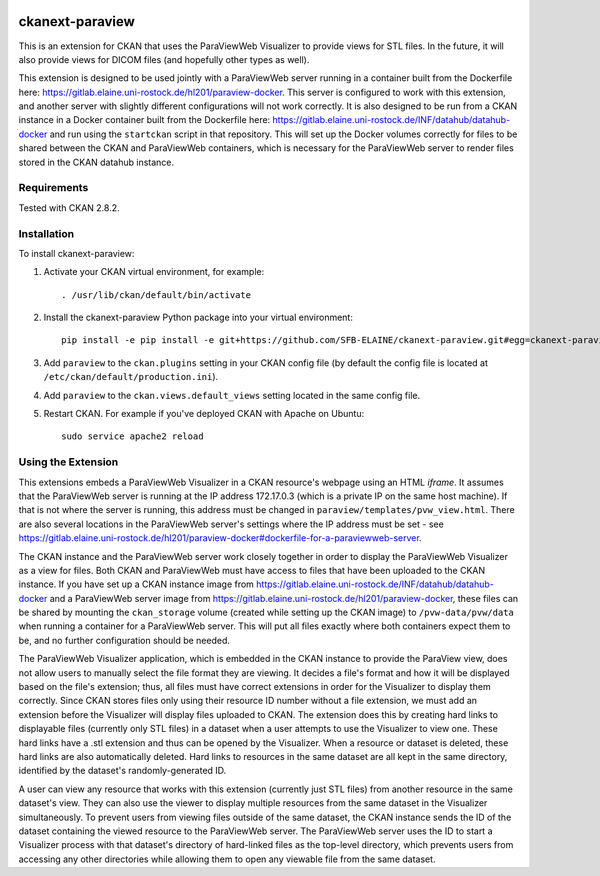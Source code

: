 .. image:: https://travis-ci.org/SFB-ELAINE/ckanext-paraview.svg?branch=master
    :target: https://travis-ci.org/SFB-ELAINE/ckanext-paraview

.. image:: https://coveralls.io/repos/SFB-ELAINE/ckanext-paraview/badge.svg
  :target: https://coveralls.io/r/SFB-ELAINE/ckanext-paraview

.. image:: https://pypip.in/download/ckanext-paraview/badge.svg
    :target: https://pypi.python.org/pypi//ckanext-paraview/
    :alt: Downloads

.. image:: https://pypip.in/version/ckanext-paraview/badge.svg
    :target: https://pypi.python.org/pypi/ckanext-paraview/
    :alt: Latest Version

.. image:: https://pypip.in/py_versions/ckanext-paraview/badge.svg
    :target: https://pypi.python.org/pypi/ckanext-paraview/
    :alt: Supported Python versions

.. image:: https://pypip.in/status/ckanext-paraview/badge.svg
    :target: https://pypi.python.org/pypi/ckanext-paraview/
    :alt: Development Status

.. image:: https://pypip.in/license/ckanext-paraview/badge.svg
    :target: https://pypi.python.org/pypi/ckanext-paraview/
    :alt: License

=====================
ckanext-paraview
=====================

This is an extension for CKAN that uses the ParaViewWeb Visualizer to provide views
for STL files. In the future, it will also provide views for DICOM files (and
hopefully other types as well).

This extension is designed to be used jointly with a ParaViewWeb server running
in a container built from the Dockerfile here: https://gitlab.elaine.uni-rostock.de/hl201/paraview-docker.
This server is configured to work with this extension, and another server with
slightly different configurations will not work correctly. It is also designed
to be run from a CKAN instance in a Docker container built from the Dockerfile here:
https://gitlab.elaine.uni-rostock.de/INF/datahub/datahub-docker and run using the
``startckan`` script in that repository. This will set up the Docker volumes correctly
for files to be shared between the CKAN and ParaViewWeb containers, which is necessary
for the ParaViewWeb server to render files stored in the CKAN datahub instance.


------------
Requirements
------------

Tested with CKAN 2.8.2.

------------
Installation
------------

.. Add any additional install steps to the list below.
   For example installing any non-Python dependencies or adding any required
   config settings.

To install ckanext-paraview:

1. Activate your CKAN virtual environment, for example::

     . /usr/lib/ckan/default/bin/activate

2. Install the ckanext-paraview Python package into your virtual environment::

     pip install -e pip install -e git+https://github.com/SFB-ELAINE/ckanext-paraview.git#egg=ckanext-paraview

3. Add ``paraview`` to the ``ckan.plugins`` setting in your CKAN
   config file (by default the config file is located at
   ``/etc/ckan/default/production.ini``).

4. Add ``paraview`` to the ``ckan.views.default_views`` setting located in the same
   config file.

5. Restart CKAN. For example if you've deployed CKAN with Apache on Ubuntu::

     sudo service apache2 reload

---------------------------
Using the Extension
---------------------------

This extensions embeds a ParaViewWeb Visualizer in a CKAN resource's webpage using an HTML `iframe`.
It assumes that the ParaViewWeb server is running at the IP address 172.17.0.3 (which is a private IP
on the same host machine). If that is not where the server is running, this address must be changed
in ``paraview/templates/pvw_view.html``. There are also several locations in the ParaViewWeb server's
settings where the IP address must be set - see
https://gitlab.elaine.uni-rostock.de/hl201/paraview-docker#dockerfile-for-a-paraviewweb-server.

The CKAN instance and the ParaViewWeb server work closely together in order to display the
ParaViewWeb Visualizer as a view for files. Both CKAN and ParaViewWeb must have access to files
that have been uploaded to the CKAN instance. If you have set up a CKAN instance image from
https://gitlab.elaine.uni-rostock.de/INF/datahub/datahub-docker and a ParaViewWeb server image
from https://gitlab.elaine.uni-rostock.de/hl201/paraview-docker, these files can be shared
by mounting the ``ckan_storage`` volume (created while setting up the CKAN image) to
``/pvw-data/pvw/data`` when running a container for a ParaViewWeb server. This will put all files
exactly where both containers expect them to be, and no further configuration should be needed.

The ParaViewWeb Visualizer application, which is embedded in the CKAN instance to provide the
ParaView view, does not allow users to manually select the file format they are viewing. It decides
a file's format and how it will be displayed based on the file's extension; thus, all files must
have correct extensions in order for the Visualizer to display them correctly. Since CKAN stores files
only using their resource ID number without a file extension, we must add an extension before
the Visualizer will display files uploaded to CKAN. The extension does this by creating hard links to
displayable files (currently only STL files) in a dataset when a user attempts to use the Visualizer to
view one. These hard links have a .stl extension and thus can be opened by the Visualizer. When a resource
or dataset is deleted, these hard links are also automatically deleted. Hard links to
resources in the same dataset are all kept in the same directory, identified by
the dataset's randomly-generated ID.

A user can view any resource that works with this extension (currently just STL
files) from another resource in the same dataset's view. They can also use the
viewer to display multiple resources from the same dataset in the Visualizer
simultaneously. To prevent users from viewing files outside of the same dataset,
the CKAN instance sends the ID of the dataset containing the viewed resource to the
ParaViewWeb server. The ParaViewWeb server uses the ID to start a Visualizer process
with that dataset's directory of hard-linked files as the top-level directory, which
prevents users from accessing any other directories while allowing them to open any
viewable file from the same dataset.
